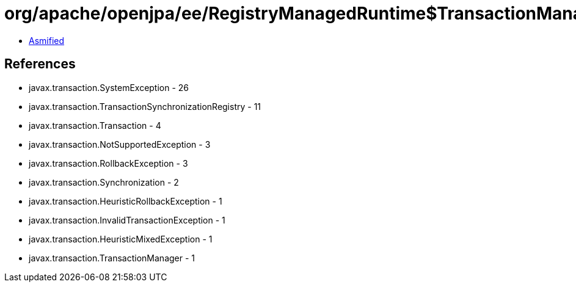 = org/apache/openjpa/ee/RegistryManagedRuntime$TransactionManagerRegistryFacade.class

 - link:RegistryManagedRuntime$TransactionManagerRegistryFacade-asmified.java[Asmified]

== References

 - javax.transaction.SystemException - 26
 - javax.transaction.TransactionSynchronizationRegistry - 11
 - javax.transaction.Transaction - 4
 - javax.transaction.NotSupportedException - 3
 - javax.transaction.RollbackException - 3
 - javax.transaction.Synchronization - 2
 - javax.transaction.HeuristicRollbackException - 1
 - javax.transaction.InvalidTransactionException - 1
 - javax.transaction.HeuristicMixedException - 1
 - javax.transaction.TransactionManager - 1
